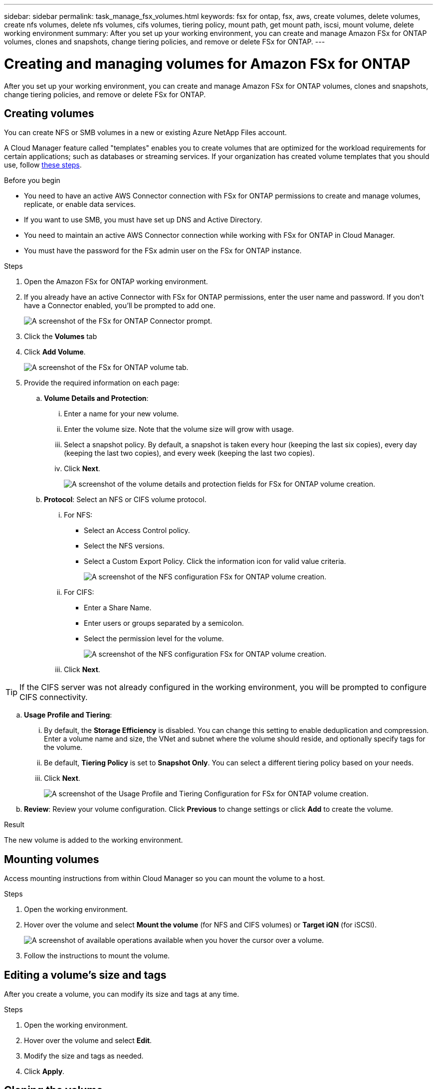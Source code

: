 ---
sidebar: sidebar
permalink: task_manage_fsx_volumes.html
keywords: fsx for ontap, fsx, aws, create volumes, delete volumes, create nfs volumes, delete nfs volumes, cifs volumes, tiering policy, mount path, get mount path, iscsi, mount volume, delete working environment
summary: After you set up your working environment, you can create and manage Amazon FSx for ONTAP volumes, clones and snapshots, change tiering policies, and remove or delete FSx for ONTAP.
---

= Creating and managing volumes for Amazon FSx for ONTAP
:hardbreaks:
:nofooter:
:icons: font
:linkattrs:
:imagesdir: ./media/

[.lead]
After you set up your working environment, you can create and manage Amazon FSx for ONTAP volumes, clones and snapshots, change tiering policies, and remove or delete FSx for ONTAP.

== Creating volumes

You can create NFS or SMB volumes in a new or existing Azure NetApp Files account.

A Cloud Manager feature called "templates" enables you to create volumes that are optimized for the workload requirements for certain applications; such as databases or streaming services. If your organization has created volume templates that you should use, follow <<Creating volumes from templates,these steps>>.

.Before you begin

* You need to have an active AWS Connector connection with FSx for ONTAP permissions to create and manage volumes, replicate, or enable data services.

* If you want to use SMB, you must have set up DNS and Active Directory.

* You need to maintain an active AWS Connector connection while working with FSx for ONTAP in Cloud Manager.

* You must have the password for the FSx admin user on the FSx for ONTAP instance.

.Steps

. Open the Amazon FSx for ONTAP working environment.

. If you already have an active Connector with FSx for ONTAP permissions, enter the user name and password. If you don't have a Connector enabled, you'll be prompted to add one.
+
image:screenshot_fsx_connector_prompt.png[A screenshot of the FSx for ONTAP Connector prompt.]

. Click the *Volumes* tab

. Click *Add Volume*.
+
image:screenshot_fsx_volume_new.png[A screenshot of the FSx for ONTAP volume tab.]

. Provide the required information on each page:

.. *Volume Details and Protection*:

... Enter a name for your new volume.
... Enter the volume size. Note that the volume size will grow with usage.
... Select a snapshot policy. By default, a snapshot is taken every hour (keeping the last six copies), every day (keeping the last two copies), and every week (keeping the last two copies).
... Click *Next*.
+
image:screenshot_fsx_volume_details.png[A screenshot of the volume details and protection fields for FSx for ONTAP volume creation.]

.. *Protocol*: Select an NFS or CIFS volume protocol.
... For NFS:
* Select an Access Control policy.
* Select the NFS versions.
* Select a Custom Export Policy. Click the information icon for valid value criteria.
+
image:screenshot_fsx_volume_protocol_nfs.png[A screenshot of the NFS configuration FSx for ONTAP volume creation.]
... For CIFS:
* Enter a Share Name.
* Enter users or groups separated by a semicolon.
* Select the permission level for the volume.
+
image:screenshot_fsx_volume_protocol_cifs.png[A screenshot of the NFS configuration FSx for ONTAP volume creation.]

... Click *Next*.

TIP: If the CIFS server was not already configured in the working environment, you will be prompted to configure CIFS connectivity.

.. *Usage Profile and Tiering*:

... By default, the *Storage Efficiency* is disabled. You can change this setting to enable deduplication and compression. Enter a volume name and size, the VNet and subnet where the volume should reside, and optionally specify tags for the volume.
... Be default, *Tiering Policy* is set to *Snapshot Only*. You can select a different tiering policy based on your  needs.
... Click *Next*.
+
image:screenshot_fsx_volume_usage_tiering.png[A screenshot of the Usage Profile and Tiering Configuration for FSx for ONTAP volume creation.]

.. *Review*: Review your volume configuration. Click *Previous* to change settings or click *Add* to create the volume.

.Result

The new volume is added to the working environment.

== Mounting volumes

Access mounting instructions from within Cloud Manager so you can mount the volume to a host.

.Steps

. Open the working environment.

. Hover over the volume and select *Mount the volume* (for NFS and CIFS volumes) or *Target iQN* (for iSCSI).
+
image:screenshot_fsx_volume_actions.png[A screenshot of available operations available when you hover the cursor over a volume.]

. Follow the instructions to mount the volume.

== Editing a volume's size and tags

After you create a volume, you can modify its size and tags at any time.

.Steps

. Open the working environment.

. Hover over the volume and select *Edit*.

. Modify the size and tags as needed.

. Click *Apply*.

== Cloning the volume

After you create a volume, you can create a new read-write volume from a new Snapshot.

.Steps

. Open the working environment.

. Hover over the volume and select *Clone*.

. Enter a name for the cloned volume.

. Click *Clone*.

// .Result
//
// The volume is moved to the other capacity pool with no impact to the volume.

== Managing Snapshot copies

Snapshot copies provide a point-in-time copy of your volume. Create Snapshot copies, restore the data to a new volume, and delete Snapshot copies.

.Steps

. Open the working environment.

. Hover over the volume and choose one of the available options to manage Snapshot copies:

* *Create a Snapshot copy*
* *Restore from a Snapshot copy*

. Follow the prompts to complete the selected action.

== Changing the tiering policy

Change the tiering policy for the volume.

.Steps

. Open the working environment.

. Hover over the volume and select *Change Tiering policy*.

. Select a new volume tiering policy and click *Change*.

== Deleting volumes

Delete the volumes that you no longer need.

.Steps

. Open the working environment.

. Hover over the volume and click *Delete*.

. Enter the working environment name and confirm that you want to delete the volume. It can take up to an hour before the volume is completely removed from Cloud Manager.

== Removing FSx for ONTAP from the workspace

You can remove FSx for ONTAP from Cloud Manager. It doesn't delete your FSx for ONTAP account or volumes. You can add FSx for ONTAP back to Cloud Manager at any time.

.Steps

. Open the working environment.

. At the top right of the page, select the actions menu and click *Remove from workspace*.
+
image:screenshot_fsx_working_environment_remove.png[A screenshot of remove option for FSx for ONTAP from the Cloud Manager interface.]

. Click *Remove* to remove FSx for ONTAP from Cloud Manager.

== Deleting the FSx for ONTAP working environment

You can delete the FSx for ONTAP from Cloud Manager.

WARNING: This action will delete all resources associated with the working environment. This action cannot be undone.

.Steps

. Open the working environment.

. At the top right of the page, select the actions menu and click *Delete*.
+
image:screenshot_fsx_working_environment_delete.png[A screenshot of delete option for FSx for ONTAP from the Cloud Manager interface.]

. Enter the name of the working environment and click *Delete*.
